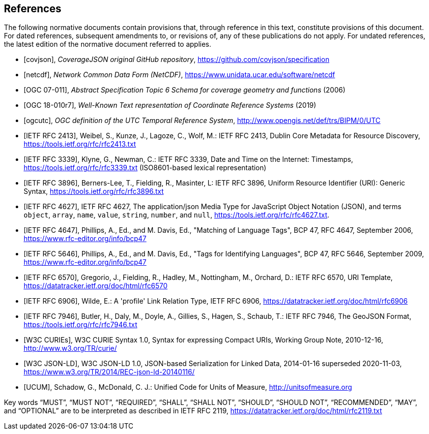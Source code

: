 [bibliography]
== References

The following normative documents contain provisions that, through reference in this text, constitute provisions of this document. For dated references, subsequent amendments to, or revisions of, any of these publications do not apply. For undated references, the latest edition of the normative document referred to applies.

* [[[covjson,covjson]]], _CoverageJSON original GitHub repository_, https://github.com/covjson/specification

* [[[netcdf,netcdf]]], _Network Common Data Form (NetCDF)_, https://www.unidata.ucar.edu/software/netcdf

* [[[OGC07-011,OGC 07-011]]], _Abstract Specification Topic 6 Schema for coverage geometry and functions_ (2006)

* [[[OGC18-010r7,OGC 18-010r7]]], _Well-Known Text representation of Coordinate Reference Systems_ (2019)

* [[[ogcutc,ogcutc]]], _OGC definition of the UTC Temporal Reference System_, http://www.opengis.net/def/trs/BIPM/0/UTC

* [[[rfc2413,IETF RFC 2413]]], Weibel, S., Kunze, J., Lagoze, C., Wolf, M.: IETF RFC 2413, Dublin Core Metadata for Resource Discovery, https://tools.ietf.org/rfc/rfc2413.txt

* [[[rfc3339,IETF RFC 3339]]], Klyne, G., Newman, C.: IETF RFC 3339, Date and Time on the Internet: Timestamps, https://tools.ietf.org/rfc/rfc3339.txt (ISO8601-based lexical representation)

* [[[rfc3896,IETF RFC 3896]]], Berners-Lee, T., Fielding, R., Masinter, L: IETF RFC 3896, Uniform Resource Identifier (URI): Generic Syntax, https://tools.ietf.org/rfc/rfc3896.txt

* [[[rfc4627,IETF RFC 4627]]], IETF RFC 4627, The application/json Media Type for JavaScript Object Notation (JSON), and terms `object`, `array`, `name`, `value`, `string`, `number`, and `null`, https://tools.ietf.org/rfc/rfc4627.txt.

* [[[rfc4647,IETF RFC 4647]]], Phillips, A., Ed., and M. Davis, Ed., "Matching of Language Tags", BCP 47, RFC 4647, September 2006, https://www.rfc-editor.org/info/bcp47


* [[[rfc5646,IETF RFC 5646]]], Phillips, A., Ed., and M. Davis, Ed., "Tags for Identifying Languages", BCP 47, RFC 5646, September 2009, https://www.rfc-editor.org/info/bcp47

* [[[rfc6570,IETF RFC 6570]]], Gregorio, J., Fielding, R., Hadley, M., Nottingham, M., Orchard, D.: IETF RFC 6570, URI Template, https://datatracker.ietf.org/doc/html/rfc6570

* [[[rfc6906,IETF RFC 6906]]], Wilde, E.: A 'profile' Link Relation Type, IETF RFC 6906, https://datatracker.ietf.org/doc/html/rfc6906

* [[[rfc7946,IETF RFC 7946]]], Butler, H., Daly, M., Doyle, A., Gillies, S., Hagen, S., Schaub, T.: IETF RFC 7946, The GeoJSON Format, https://tools.ietf.org/rfc/rfc7946.txt

* [[[w3ccurie,W3C CURIEs]]], W3C CURIE Syntax 1.0, Syntax for expressing Compact URIs, Working Group Note, 2010-12-16, http://www.w3.org/TR/curie/

* [[[w3cjsonld10,W3C JSON-LD]]], W3C JSON-LD 1.0, JSON-based Serialization for Linked Data, 2014-01-16 superseded 2020-11-03, https://www.w3.org/TR/2014/REC-json-ld-20140116/

* [[[UCUM,UCUM]]], Schadow, G., McDonald, C. J.: Unified Code for Units of Measure, http://unitsofmeasure.org


[rfc2119]
Key words “MUST”, “MUST NOT”, “REQUIRED”, “SHALL”, “SHALL NOT”, “SHOULD”, “SHOULD NOT”, “RECOMMENDED”, “MAY”, and “OPTIONAL” are to be interpreted as described in IETF RFC 2119, https://datatracker.ietf.org/doc/html/rfc2119.txt

//[rfc3339] Klyne, G., Newman, C.: IETF RFC 3339, Date and Time on the Internet: Timestamps, https://tools.ietf.org/rfc/rfc3339.txt (ISO8601-based lexical representation)
//[w3ccurie] W3C CURIE Syntax 1.0, Syntax for expressing Compact URIs, Working Group Note, 2010-12-16, http://www.w3.org/TR/curie/
//[w3cjsonld10] W3C JSON-LD 1.0, JSON-based Serialization for Linked Data, 2014-01-16 superseded 2020-11-03, https://www.w3.org/TR/2014/REC-json-ld-20140116/
//[UCUM] Schadow, G., McDonald, C. J.: Unified Code for Units of Measure, http://unitsofmeasure.org
//[rfc3896] Berners-Lee, T., Fielding, R., Masinter, L: IETF RFC 3896, Uniform Resource Identifier (URI): Generic Syntax, https://tools.ietf.org/rfc/rfc3896.txt
//[rfc4627] Crockford, D.: IETF RFC 4627, The application/json Media Type for JavaScript Object Notation (JSON), and terms `object`, `array`, `name`, `value`, `string`, `number`, and `null`, https://tools.ietf.org/rfc/rfc4627.txt.
//[rfc4647] Phillips, A., Ed., and M. Davis, Ed., "Matching of Language Tags", BCP 47, RFC 4647, September 2006, https://www.rfc-editor.org/info/bcp47
//[rfc2413] Weibel, S., Kunze, J., Lagoze, C., Wolf, M.: IETF RFC 2413, Dublin Core Metadata for Resource Discovery, https://tools.ietf.org/rfc/rfc2413.txt
//[covjson] CoverageJSON original GitHub repository, https://covjson.org/spec
//[netcdf] Network Common Data Form (NetCDF), https://www.unidata.ucar.edu/software/netcdf
//[ogc07011] Abstract Specification Topic 6 Schema for coverage geometry and functions, OGC 07-011, https://portal.ogc.org/files/?artifact_id=19820 also known as ISO19123:2005
//[ogc18010r7] Lott, R.: Well-Known Text representation of Coordinate Reference Systems, http://docs.opengeospatial.org/is/18-010r7/18-010r7.html
//[ogcutc] OGC definition of the UTC Temporal Reference System,  http://www.opengis.net/def/trs/BIPM/0/UTC
//[rfc5646] Phillips, A., Ed., and M. Davis, Ed., "Tags for Identifying Languages", BCP 47, RFC 5646, September 2009, https://www.rfc-editor.org/info/bcp47
//[rfc6570] Gregorio, J., Fielding, R., Hadley, M., Nottingham, M., Orchard, D.: IETF RFC 6570, URI Template, https://datatracker.ietf.org/doc/html/rfc6570
//[rfc6906] Wilde, E.: A 'profile' Link Relation Type, IETF RFC 6906, https://datatracker.ietf.org/doc/html/rfc6906
//[rfc7946] Butler, H., Daly, M., Doyle, A., Gillies, S., Hagen, S., Schaub, T.: IETF RFC 7946, The GeoJSON Format, https://tools.ietf.org/rfc/rfc7946.txt
